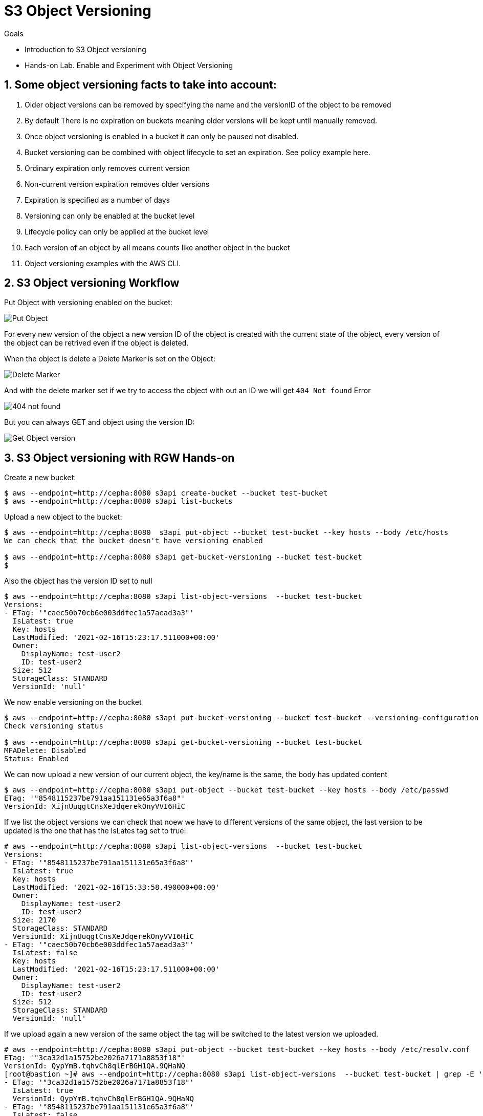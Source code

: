 
= S3 Object Versioning

.Goals
* Introduction to S3 Object versioning
* Hands-on Lab. Enable and Experiment with Object Versioning

:numbered:


== Some object versioning facts to take into account:

. Older object versions can be removed by specifying the name and the versionID of the object to be removed
. By default There is no expiration on buckets meaning older versions will be kept until manually removed.
. Once object versioning is enabled in a bucket  it can only be paused not disabled.
. Bucket versioning can be combined with object lifecycle to set an expiration. See policy example here.
. Ordinary expiration only removes current version
. Non-current version expiration removes older versions
. Expiration is specified as a number of days
. Versioning can only be  enabled at the bucket level
. Lifecycle policy can only be applied at the bucket level
. Each version of an object by all means counts like another object in the bucket
. Object versioning examples with the AWS CLI.


== S3 Object versioning Workflow

Put Object with versioning enabled on the bucket:

image::versioning_PUT_versionEnabled3.png[Put Object]

For every new version of the object a new version ID of the object is created
with the current state of the object, every version of the object can be
retrived even if the object is deleted.

When the object is delete a Delete Marker is set on the Object:

image::versioning_DELETE_versioningEnabled.png[Delete Marker]

And with the delete marker set if we try to access the object with out an ID we
will get `404 Not found` Error

image::versioning_DELETE_NoObjectFound2.png[404 not found]

But you can always GET and object using the version ID:

image::versioning_GET_Versioned3.png[Get Object version]

== S3 Object versioning with RGW Hands-on

Create a new bucket:

----
$ aws --endpoint=http://cepha:8080 s3api create-bucket --bucket test-bucket
$ aws --endpoint=http://cepha:8080 s3api list-buckets
----

Upload a new object to the bucket:

----
$ aws --endpoint=http://cepha:8080  s3api put-object --bucket test-bucket --key hosts --body /etc/hosts
We can check that the bucket doesn't have versioning enabled

$ aws --endpoint=http://cepha:8080 s3api get-bucket-versioning --bucket test-bucket
$
----

Also the object has the version ID set to null

----
$ aws --endpoint=http://cepha:8080 s3api list-object-versions  --bucket test-bucket
Versions:
- ETag: '"caec50b70cb6e003ddfec1a57aead3a3"'
  IsLatest: true
  Key: hosts
  LastModified: '2021-02-16T15:23:17.511000+00:00'
  Owner:
    DisplayName: test-user2
    ID: test-user2
  Size: 512
  StorageClass: STANDARD
  VersionId: 'null'
----

We now enable versioning on the bucket

----
$ aws --endpoint=http://cepha:8080 s3api put-bucket-versioning --bucket test-bucket --versioning-configuration Status=Enabled
Check versioning status

$ aws --endpoint=http://cepha:8080 s3api get-bucket-versioning --bucket test-bucket
MFADelete: Disabled
Status: Enabled
----


We can now upload a new version of our current object, the key/name is the same, the body has updated content

----
$ aws --endpoint=http://cepha:8080 s3api put-object --bucket test-bucket --key hosts --body /etc/passwd
ETag: '"8548115237be791aa151131e65a3f6a8"'
VersionId: XijnUuqgtCnsXeJdqerekOnyVVI6HiC
----

If we list the object versions we can check that noew we have to different versions of the same object, the last version to be updated is the one that has the IsLates tag set to true:

----
# aws --endpoint=http://cepha:8080 s3api list-object-versions  --bucket test-bucket
Versions:
- ETag: '"8548115237be791aa151131e65a3f6a8"'
  IsLatest: true
  Key: hosts
  LastModified: '2021-02-16T15:33:58.490000+00:00'
  Owner:
    DisplayName: test-user2
    ID: test-user2
  Size: 2170
  StorageClass: STANDARD
  VersionId: XijnUuqgtCnsXeJdqerekOnyVVI6HiC
- ETag: '"caec50b70cb6e003ddfec1a57aead3a3"'
  IsLatest: false
  Key: hosts
  LastModified: '2021-02-16T15:23:17.511000+00:00'
  Owner:
    DisplayName: test-user2
    ID: test-user2
  Size: 512
  StorageClass: STANDARD
  VersionId: 'null'
----

If we upload again a new version of the same object the tag will be switched to the latest version we uploaded.

----
# aws --endpoint=http://cepha:8080 s3api put-object --bucket test-bucket --key hosts --body /etc/resolv.conf
ETag: '"3ca32d1a15752be2026a7171a8853f18"'
VersionId: QypYmB.tqhvCh8qlErBGH1QA.9QHaNQ
[root@bastion ~]# aws --endpoint=http://cepha:8080 s3api list-object-versions  --bucket test-bucket | grep -E '(ETag|IsLatest|VersionId)'
- ETag: '"3ca32d1a15752be2026a7171a8853f18"'
  IsLatest: true
  VersionId: QypYmB.tqhvCh8qlErBGH1QA.9QHaNQ
- ETag: '"8548115237be791aa151131e65a3f6a8"'
  IsLatest: false
  VersionId: XijnUuqgtCnsXeJdqerekOnyVVI6HiC
- ETag: '"caec50b70cb6e003ddfec1a57aead3a3"'
  IsLatest: false
  VersionId: 'null'
----

If we delete the object a delete marker tag is set on the removed object

----
aws --endpoint=http://cepha:8080 s3api delete-object --bucket test-bucket --key hosts
DeleteMarker: true
VersionId: QXCXW4WwVPYuJ4XI0akcHWYzih39TYH
----


If we list the objects in the bucket we can check that the object is not available, nothing is listed:

----
# aws --endpoint=http://cepha:8080 s3api list-objects  --bucket test-bucket 
# 
----

If we check the object versions we can see that new delete marker has been introduced and that it has the tag IsLatest set to true, all our object versions are available but with the IsLatest tag set to false

----
# aws --endpoint=http://cepha:8080 s3api list-object-versions  --bucket test-bucket
DeleteMarkers:
- IsLatest: true
  Key: hosts
  LastModified: '2021-02-16T15:43:33.902000+00:00'
  Owner:
    DisplayName: test-user2
    ID: test-user2
  VersionId: QXCXW4WwVPYuJ4XI0akcHWYzih39TYH
Versions:
- ETag: '"3ca32d1a15752be2026a7171a8853f18"'
  IsLatest: false
  Key: hosts
  LastModified: '2021-02-16T15:36:25.365000+00:00'
  Owner:
    DisplayName: test-user2
    ID: test-user2
  Size: 70
  StorageClass: STANDARD
  VersionId: QypYmB.tqhvCh8qlErBGH1QA.9QHaNQ
- ETag: '"8548115237be791aa151131e65a3f6a8"'
  IsLatest: false
  Key: hosts
  LastModified: '2021-02-16T15:33:58.490000+00:00'
  Owner:
    DisplayName: test-user2
    ID: test-user2
  Size: 2170
  StorageClass: STANDARD
  VersionId: XijnUuqgtCnsXeJdqerekOnyVVI6HiC
- ETag: '"caec50b70cb6e003ddfec1a57aead3a3"'
  IsLatest: false
  Key: hosts
  LastModified: '2021-02-16T15:23:17.511000+00:00'
  Owner:
    DisplayName: test-user2
    ID: test-user2
  Size: 512
  StorageClass: STANDARD
  VersionId: 'null'
----

If we try and download our object it will fail:

----
# aws --endpoint=http://cepha:8080 s3api get-object --bucket test-bucket --key hosts  loca.hosts
An error occurred (NoSuchKey) when calling the GetObject operation: Unknown
----

But we are still able to download the object using its version using the --version-id option:

----
# aws --endpoint=http://cepha:8080 s3api get-object --bucket test-bucket --key hosts --version-id 'QypYmB.tqhvCh8qlErBGH1QA.9QHaNQ' host3
AcceptRanges: bytes
ContentLength: 70
ContentType: binary/octet-stream
ETag: '"3ca32d1a15752be2026a7171a8853f18"'
LastModified: '2021-02-16T15:36:25+00:00'
Metadata: {}
VersionId: QypYmB.tqhvCh8qlErBGH1QA.9QHaNQ
[root@bastion ~]# cat host3
# Generated by NetworkManager
search cephocs.com
nameserver 127.0.0.1
----

If we want to recover a specific version of the object and make it accessible again, we can use the copy feature selecting a specific object version:

----
[root@bastion ~]# aws --endpoint=http://cepha:8080 s3api copy-object --copy-source test-bucket/hosts?versionId='QypYmB.tqhvCh8qlErBGH1QA.9QHaNQ' --key hosts --bucket test-bucket
CopyObjectResult:
  ETag: 3ca32d1a15752be2026a7171a8853f18
  LastModified: '2021-02-17T07:26:37.391000+00:00'
We can now list the objects in the bucket and we will have the object recovered and available again:

# aws --endpoint=http://cepha:8080 s3api list-objects  --bucket test-bucket 
Contents:
- ETag: '"3ca32d1a15752be2026a7171a8853f18"'
  Key: hosts
  LastModified: '2021-02-17T07:26:37.391000+00:00'
  Owner:
    DisplayName: test-user2
    ID: test-user2
  Size: 70
  StorageClass: STANDARD
----

If we take a look at the object versions the 'is latest' will be removed from the delete marker, and because we did a copy of the object we will have a new versionid with the 'is latest' tag and the content of the version we selected.

----
[root@bastion ~]# aws --endpoint=http://cepha:8080 s3api list-object-versions  --bucket test-bucket
DeleteMarkers:
- IsLatest: false
  Key: hosts
  LastModified: '2021-02-16T15:43:33.902000+00:00'
  VersionId: QXCXW4WwVPYuJ4XI0akcHWYzih39TYH
Versions:
- ETag: '"3ca32d1a15752be2026a7171a8853f18"'
  IsLatest: true
  Key: hosts
  LastModified: '2021-02-17T07:26:37.391000+00:00'
  Size: 70
  StorageClass: STANDARD
  VersionId: 9MsTtcyiJn3uOC5Y1IMm7Y6IDQg7WXR
- ETag: '"3ca32d1a15752be2026a7171a8853f18"'
  IsLatest: false
  Key: hosts
  LastModified: '2021-02-16T15:36:25.365000+00:00'
  Size: 70
  StorageClass: STANDARD
  VersionId: QypYmB.tqhvCh8qlErBGH1QA.9QHaNQ
- ETag: '"8548115237be791aa151131e65a3f6a8"'
  IsLatest: false
  Key: hosts
  LastModified: '2021-02-16T15:33:58.490000+00:00'
  Size: 2170
  StorageClass: STANDARD
  VersionId: XijnUuqgtCnsXeJdqerekOnyVVI6HiC
- ETag: '"caec50b70cb6e003ddfec1a57aead3a3"'
  IsLatest: false
  Key: hosts
  LastModified: '2021-02-16T15:23:17.511000+00:00'
  Size: 512
  StorageClass: STANDARD
  VersionId: 'null'
----

If you have deleted an object by accident and just need to access the latest version of the object you can just remove the delete maker by using it's object versionid, so for example:

We have an object with a single version, by accident we delete the object

----
# aws --endpoint=http://cepha:8080 s3api list-object-versions  --bucket test-bucket
Versions:
- ETag: '"3ca32d1a15752be2026a7171a8853f18"'
  IsLatest: true
  Key: hosts
  LastModified: '2021-02-17T07:26:37.391000+00:00'
  Owner:
    DisplayName: test-user2
    ID: test-user2
  Size: 70
  StorageClass: STANDARD
  VersionId: 9MsTtcyiJn3uOC5Y1IMm7Y6IDQg7WXR
# aws --endpoint=http://cepha:8080 s3api delete-object --bucket test-bucket --key hosts
DeleteMarker: true
VersionId: QAzliCOeiVykU1V4xD5.NCIiE4J0lO-
# aws --endpoint=http://cepha:8080 s3api list-objects  --bucket test-bucket
# 
----

If we want to recover the latest version of the object, in this case the latest version is the only one we have available, we would just delete the marker:

----
# aws --endpoint=http://cepha:8080 s3api delete-object --bucket test-bucket --key hosts --version-id QAzliCOeiVykU1V4xD5.NCIiE4J0lO-
DeleteMarker: true
VersionId: QAzliCOeiVykU1V4xD5.NCIiE4J0lO-
----

Now the object is available again:

----
[root@bastion ~]# aws --endpoint=http://cepha:8080 s3api list-objects  --bucket test-bucket
Contents:
- ETag: '"3ca32d1a15752be2026a7171a8853f18"'
  Key: hosts
  LastModified: '2021-02-17T07:26:37.391000+00:00'
  Owner:
    DisplayName: test-user2
    ID: test-user2
  Size: 70
  StorageClass: STANDARD
----

If we are working with folders for example and a full folder gets deleted, all objects in that folder will have their delete marker set to true

----
$ s3cmd -c s3cfg-versioning ls s3://test-bucket/folder/
2021-02-17 08:49       512   s3://test-bucket/folder/hosts
2021-02-17 08:49      4482   s3://test-bucket/folder/sshd
[root@bastion s3cmd]# s3cmd -c s3cfg-versioning rm s3://test-bucket/folder/ --recursive
delete: 's3://test-bucket/folder/hosts'
delete: 's3://test-bucket/folder/sshd'
[root@bastion s3cmd]# aws --endpoint=http://cepha:8080 s3api list-object-versions  --bucket test-bucket
DeleteMarkers:
- IsLatest: true
  Key: folder/hosts
  LastModified: '2021-02-17T08:56:04.508000+00:00'
  Owner:
    DisplayName: test-user2
    ID: test-user2
  VersionId: 1BnfWO9HrxsyDU1L6yG9M66tafNCCeX
- IsLatest: true
  Key: folder/sshd
  LastModified: '2021-02-17T08:56:04.548000+00:00'
  Owner:
    DisplayName: test-user2
    ID: test-user2
  VersionId: HgRgUA6YFYZ1dZC7U5fxR34jkRqtB5Z
- IsLatest: true
  Key: hosts
  LastModified: '2021-02-17T08:23:45.623000+00:00'
  Owner:
    DisplayName: test-user2
    ID: test-user2
  VersionId: eWoquz1FAgR28t3SOh7.l4FRZdVkLTx
......
----
 

From our previous output we can see that folders are just objects with a prefix set, that the clients are able to interpret and give us a folder view.

We can also use the --query parameter to refine our output, so for example we use the --prefix of our folder and with query we will only list objects with the deleted marker inside the folder.

----
# aws --endpoint=http://cepha:8080 s3api list-object-versions --prefix folder --bucket test-bucket --query 'DeleteMarkers[?IsLatest==`true`].[Key]' --output text
folder/hosts
folder/sshd
----

If we wanted to recover all deleted files from the folder we could use loop with the output from:

----
# aws --endpoint=http://cepha:8080 s3api list-object-versions --prefix folder --bucket test-bucket --query 'DeleteMarkers[?IsLatest==`true`].[Key, VersionId]' --output text
folder/hosts    1BnfWO9HrxsyDU1L6yG9M66tafNCCeX
folder/sshd     HgRgUA6YFYZ1dZC7U5fxR34jkRqtB5Z
----


We can apply a Life Cycle Policy on the bucket where we have versioning enabled to take care of the cleaning up for us, with the following policy all non current objects will get deleted including the object markers for deleted objects in 1 day:

----
[root@bastion s3cmd]# cat ../lc-current.xml
<LifecycleConfiguration>
    <Rule>
       <ID>Rule 1</ID>
        <Filter>
          <Prefix></Prefix>
        </Filter>
        <Status>Enabled</Status>
        <Expiration>
           <ExpiredObjectDeleteMarker>true</ExpiredObjectDeleteMarker>
        </Expiration>
        <NoncurrentVersionExpiration>     
            <NoncurrentDays>1</NoncurrentDays>    
        </NoncurrentVersionExpiration>
    </Rule>
</LifecycleConfiguration>

[root@bastion s3cmd]# s3cmd -c s3cfg-versioning setlifecycle ../lc-current.txt s3://test-bucket
s3://test-bucket/: Lifecycle Policy updated
----
